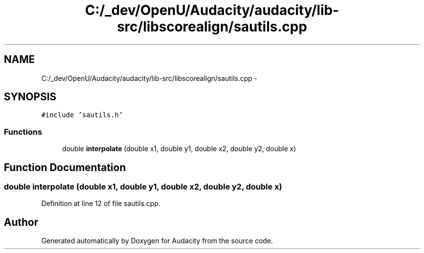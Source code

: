 .TH "C:/_dev/OpenU/Audacity/audacity/lib-src/libscorealign/sautils.cpp" 3 "Thu Apr 28 2016" "Audacity" \" -*- nroff -*-
.ad l
.nh
.SH NAME
C:/_dev/OpenU/Audacity/audacity/lib-src/libscorealign/sautils.cpp \- 
.SH SYNOPSIS
.br
.PP
\fC#include 'sautils\&.h'\fP
.br

.SS "Functions"

.in +1c
.ti -1c
.RI "double \fBinterpolate\fP (double x1, double y1, double x2, double y2, double x)"
.br
.in -1c
.SH "Function Documentation"
.PP 
.SS "double interpolate (double x1, double y1, double x2, double y2, double x)"

.PP
Definition at line 12 of file sautils\&.cpp\&.
.SH "Author"
.PP 
Generated automatically by Doxygen for Audacity from the source code\&.
